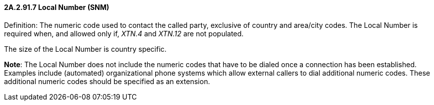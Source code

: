 ==== 2A.2.91.7 Local Number (SNM)

Definition: The numeric code used to contact the called party, exclusive of country and area/city codes. The Local Number is required when, and allowed only if, _XTN.4_ and _XTN.12_ are not populated.

The size of the Local Number is country specific.

*Note*: The Local Number does not include the numeric codes that have to be dialed once a connection has been established. Examples include (automated) organizational phone systems which allow external callers to dial additional numeric codes. These additional numeric codes should be specified as an extension.

